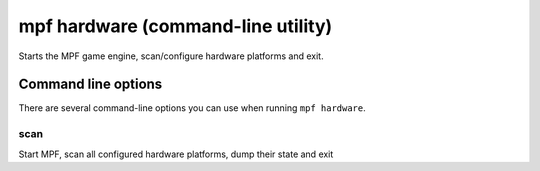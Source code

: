 mpf hardware (command-line utility)
===================================

Starts the MPF game engine, scan/configure hardware platforms and exit.

Command line options
--------------------
There are several command-line options you can use when running
``mpf hardware``.

scan
~~~~
Start MPF, scan all configured hardware platforms, dump their state and exit

